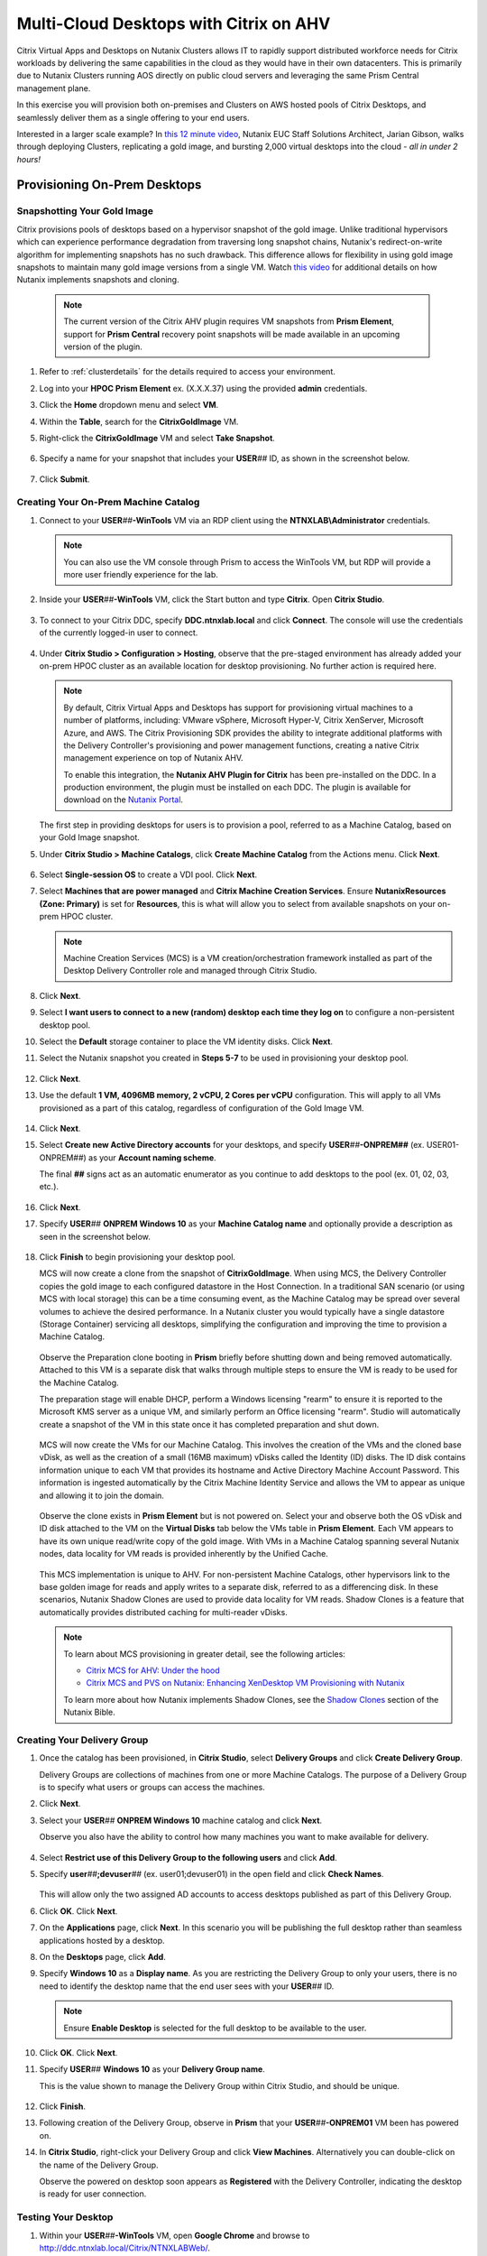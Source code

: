 .. _euc_expand:

---------------------------------------
Multi-Cloud Desktops with Citrix on AHV
---------------------------------------

Citrix Virtual Apps and Desktops on Nutanix Clusters allows IT to rapidly support distributed workforce needs for Citrix workloads by delivering the same capabilities in the cloud as they would have in their own datacenters. This is primarily due to Nutanix Clusters running AOS directly on public cloud servers and leveraging the same Prism Central management plane.

.. raw:: html

   <br><center><img src="https://www.nutanix.com/content/dam/nutanix/global/company/blog/img-blog-citrix-virtual-apps-and-desktops-on-clusters-in-aws.png"><br><i>Citrix Virtual Apps and Desktops on Nutanix Clusters in AWS</center></i><br><br>

In this exercise you will provision both on-premises and Clusters on AWS hosted pools of Citrix Desktops, and seamlessly deliver them as a single offering to your end users.

Interested in a larger scale example? In `this 12 minute video <https://www.youtube.com/watch?v=uJoFWePhqX0&list=PLAHgaS9IrJeevEB17CSW5BE8Y9n9v18bU&index=7>`_, Nutanix EUC Staff Solutions Architect, Jarian Gibson, walks through deploying Clusters, replicating a gold image, and bursting 2,000 virtual desktops into the cloud - *all in under 2 hours!*

Provisioning On-Prem Desktops
+++++++++++++++++++++++++++++

Snapshotting Your Gold Image
............................

Citrix provisions pools of desktops based on a hypervisor snapshot of the gold image. Unlike traditional hypervisors which can experience performance degradation from traversing long snapshot chains, Nutanix's redirect-on-write algorithm for implementing snapshots has no such drawback. This difference allows for flexibility in using gold image snapshots to maintain many gold image versions from a single VM. Watch `this video <https://youtu.be/uK5wWR44UYE>`_ for additional details on how Nutanix implements snapshots and cloning.

   .. note::

      The current version of the Citrix AHV plugin requires VM snapshots from **Prism Element**, support for **Prism Central** recovery point snapshots will be made available in an upcoming version of the plugin.

#. Refer to :ref:`clusterdetails` for the details required to access your environment.

#. Log into your **HPOC Prism Element** ex. (X.X.X.37) using the provided **admin** credentials.

#. Click the **Home** dropdown menu and select **VM**.

#. Within the **Table**, search for the **CitrixGoldImage** VM.

#. Right-click the **CitrixGoldImage** VM and select **Take Snapshot**.

   .. figure:: images/1.png

#. Specify a name for your snapshot that includes your **USER**\ *##* ID, as shown in the screenshot below.

   .. figure:: images/2.png

#. Click **Submit**.

Creating Your On-Prem Machine Catalog
.....................................

#. Connect to your **USER**\ *##*\ **-WinTools** VM via an RDP client using the **NTNXLAB\\Administrator** credentials.

   .. note::

      You can also use the VM console through Prism to access the WinTools VM, but RDP will provide a more user friendly experience for the lab.

#. Inside your **USER**\ *##*\ **-WinTools** VM, click the Start button and type **Citrix**. Open **Citrix Studio**.

   .. figure:: images/3.png

#. To connect to your Citrix DDC, specify **DDC.ntnxlab.local** and click **Connect**. The console will use the credentials of the currently logged-in user to connect.

   .. figure:: images/4.png

#. Under **Citrix Studio > Configuration > Hosting**, observe that the pre-staged environment has already added your on-prem HPOC cluster as an available location for desktop provisioning. No further action is required here.

   .. note::

      By default, Citrix Virtual Apps and Desktops has support for provisioning virtual machines to a number of platforms, including: VMware vSphere, Microsoft Hyper-V, Citrix XenServer, Microsoft Azure, and AWS. The Citrix Provisioning SDK provides the ability to integrate additional platforms with the Delivery Controller's provisioning and power management functions, creating a native Citrix management experience on top of Nutanix AHV.

      To enable this integration, the **Nutanix AHV Plugin for Citrix** has been pre-installed on the DDC. In a production environment, the plugin must be installed on each DDC. The plugin is available for download on the `Nutanix Portal <https://portal.nutanix.com/#/page/static/supportTools>`_.

   The first step in providing desktops for users is to provision a pool, referred to as a Machine Catalog,
   based on your Gold Image snapshot.

#. Under **Citrix Studio > Machine Catalogs**, click **Create Machine Catalog** from the Actions menu. Click **Next**.

   .. figure:: images/5.png

#. Select **Single-session OS** to create a VDI pool. Click **Next**.

#. Select **Machines that are power managed** and **Citrix Machine Creation Services**. Ensure **NutanixResources (Zone: Primary)** is set for **Resources**, this is what will allow you to select from available snapshots on your on-prem HPOC cluster.

   .. figure:: images/6.png

   .. note::

      Machine Creation Services (MCS) is a VM creation/orchestration framework installed as part of the Desktop Delivery Controller role and managed through Citrix Studio.

#. Click **Next**.

#. Select **I want users to connect to a new (random) desktop each time they log on** to configure a non-persistent desktop pool.

#. Select the **Default** storage container to place the VM identity disks. Click **Next**.

#. Select the Nutanix snapshot you created in **Steps 5-7** to be used in provisioning your desktop pool.

   .. figure:: images/7.png

#. Click **Next**.

#. Use the default **1 VM, 4096MB memory, 2 vCPU, 2 Cores per vCPU** configuration. This will apply to all VMs provisioned as a part of this catalog, regardless of configuration of the Gold Image VM.

   .. figure:: images/8.png

#. Click **Next**.

#. Select **Create new Active Directory accounts** for your desktops, and specify **USER**\ *##*\ **-ONPREM##** (ex. USER01-ONPREM##) as your **Account naming scheme**.

   The final **##** signs act as an automatic enumerator as you continue to add desktops to the pool (ex. 01, 02, 03, etc.).

   .. figure:: images/9.png

#. Click **Next**.

#. Specify **USER**\ *##* **ONPREM Windows 10** as your **Machine Catalog name** and optionally provide a description as seen in the screenshot below.

   .. figure:: images/10.png

#. Click **Finish** to begin provisioning your desktop pool.

   MCS will now create a clone from the snapshot of **CitrixGoldImage**. When using MCS, the Delivery Controller copies the gold image to each configured datastore in the Host Connection. In a traditional SAN scenario (or using MCS with local storage) this can be a time consuming event, as the Machine Catalog may be spread over several volumes to achieve the desired performance. In a Nutanix cluster you would typically have a single datastore (Storage Container) servicing all desktops, simplifying the configuration and improving the time to provision a Machine Catalog.

   .. figure:: images/12.png

   Observe the Preparation clone booting in **Prism** briefly before shutting down and being removed automatically. Attached to this VM is a separate disk that walks through multiple steps to ensure the VM is ready to be used for the Machine Catalog.

   The preparation stage will enable DHCP, perform a Windows licensing "rearm" to ensure it is reported to the Microsoft KMS server as a unique VM, and similarly perform an Office licensing "rearm". Studio will automatically create a snapshot of the VM in this state once it has completed preparation and shut down.

   .. figure:: images/13.png

   MCS will now create the VMs for our Machine Catalog. This involves the creation of the VMs and the cloned base vDisk, as well as the creation of a small (16MB maximum) vDisks called the Identity (ID) disks. The ID disk contains information unique to each VM that provides its hostname and Active Directory Machine Account Password. This information is ingested automatically by the Citrix Machine Identity Service and allows the VM to appear as unique and allowing it to join the domain.

   .. figure:: images/14.png

   Observe the clone exists in **Prism Element** but is not powered on. Select your  and observe both the OS vDisk and ID disk attached to the VM on the **Virtual Disks** tab below the VMs table in **Prism Element**. Each VM appears to have its own unique read/write copy of the gold image. With VMs in a Machine Catalog spanning several Nutanix nodes, data locality for VM reads is provided inherently by the Unified Cache.

   .. figure:: images/15.png

   This MCS implementation is unique to AHV. For non-persistent Machine Catalogs, other hypervisors link to the base golden image for reads and apply writes to a separate disk, referred to as a differencing disk. In these scenarios, Nutanix Shadow Clones are used to provide data locality for VM reads. Shadow Clones is a feature that automatically provides distributed caching for multi-reader vDisks.

   .. note:: To learn about MCS provisioning in greater detail, see the following articles:

     - `Citrix MCS for AHV: Under the hood <http://blog.myvirtualvision.com/2016/01/14/citrix-mcs-for-ahv-under-the-hood/>`_
     - `Citrix MCS and PVS on Nutanix: Enhancing XenDesktop VM Provisioning with Nutanix  <https://next.nutanix.com/community-blog-154/citrix-mcs-and-pvs-on-nutanix-enhancing-xendesktop-vm-provisioning-with-nutanix-part-1-3489>`_

     To learn more about how Nutanix implements Shadow Clones, see the `Shadow Clones <https://nutanixbible.com/#anchor-book-of-acropolis-shadow-clones>`_ section of the Nutanix Bible.

Creating Your Delivery Group
............................

#. Once the catalog has been provisioned, in **Citrix Studio**, select **Delivery Groups** and click **Create Delivery Group**.

   Delivery Groups are collections of machines from one or more Machine Catalogs. The purpose of a Delivery Group is to specify what users or groups can access the machines.

#. Click **Next**.

#. Select your **USER**\ *##* **ONPREM Windows 10** machine catalog and click **Next**.

   Observe you also have the ability to control how many machines you want to make available for delivery.

   .. figure:: images/16.png

#. Select **Restrict use of this Delivery Group to the following users** and click **Add**.

#. Specify **user**\ *##*\ **;devuser**\ *##* (ex. user01;devuser01) in the open field and click **Check Names**.

   .. figure:: images/17.png

   This will allow only the two assigned AD accounts to access desktops published as part of this Delivery Group.

#. Click **OK**. Click **Next**.

#. On the **Applications** page, click **Next**. In this scenario you will be publishing the full desktop rather than seamless applications hosted by a desktop.

#. On the **Desktops** page, click **Add**.

#. Specify **Windows 10** as a **Display name**. As you are restricting the Delivery Group to only your users, there is no need to identify the desktop name that the end user sees with your **USER**\ *##* ID.

   .. figure:: images/18.png

   .. note::

      Ensure **Enable Desktop** is selected for the full desktop to be available to the user.

#. Click **OK**. Click **Next**.

#. Specify **USER**\ *##* **Windows 10** as your **Delivery Group name**.

   This is the value shown to manage the Delivery Group within Citrix Studio, and should be unique.

   .. figure:: images/19.png

#. Click **Finish**.

#. Following creation of the Delivery Group, observe in **Prism** that your **USER**\ *##*\ **-ONPREM01** VM been has powered on.

#. In **Citrix Studio**, right-click your Delivery Group and click **View Machines**. Alternatively you can double-click on the name of the Delivery Group.

   Observe the powered on desktop soon appears as **Registered** with the Delivery Controller, indicating the desktop is ready for user connection.

   .. figure:: images/20.png

Testing Your Desktop
....................

#. Within your **USER**\ *##*\ **-WinTools** VM, open **Google Chrome** and browse to http://ddc.ntnxlab.local/Citrix/NTNXLABWeb/.

#. If prompted, click **Detect Receiver**.

   This should succeed, as the Citrix Workspace client has already been installed in the WinTools VM.

..      As the Citrix Workspace client app is not installed with the WinTools VM, detection will fail.

   #. Click **Download**.

      .. figure:: images/21.png

   #. Launch **CitrixWorkspaceApp.exe** and click **Run**.

   #. Complete the installation using the default settings and click **Finish**.

   #. Return to **Chrome** and click **Continue** or refresh http://ddc.ntnxlab.local/Citrix/NTNXLABWeb/.

      .. figure:: images/22.png

      .. note::

#. If prompted by the browser, click **Open Citrix Workspace Launcher**.

#. Log in using your **NTNXLAB\\user**\ *##* (ex. NTNXLAB\\user01) credentials.

#. If your desktop does not automatically launch, select **Desktops** from the toolbar and click your **Windows 10** desktop.

   .. figure:: images/23.png

   You should now be logged into a fresh, optimized Windows 10 virtual desktop running on Nutanix AHV.

   .. figure:: images/24.png

#. Leave the virtual desktop session open.

Expanding Into The Cloud
++++++++++++++++++++++++

The bad news is that you're running low on resources in your on-prem cluster, the good news is that you've already done all the hard work in order to rapidly expand your desktop resources to meet user need.

Replicating Your Gold Image
...........................

Typically you would leverage the built-in snapshot/replication functionality within AOS (as seen in :ref:`snow_migration`) to ensure you have an up-to-date copy of your gold image across all clusters used to provision your Citrix machine catalogs.

In order to save lab time, we have removed the requirement to sync the 20+GB gold image over the WAN by pre-staging a copy of the CitrixGoldImage VM to your **AWS-Cluster**.

#. Refer to :ref:`clusterdetails` for the details required to access your environment.

#. Log into your **AWS-Cluster Prism Element** using the provided credentials.

#. Click the **Home** dropdown menu and select **VM**.

#. Within the **Table**, search for the **CitrixGoldImage** VM.

#. Right-click the **CitrixGoldImage** VM and select **Take Snapshot**.

#. Specify a name for your snapshot that includes your **USER**\ *##* ID, as shown in the screenshot below.

   .. figure:: images/2.png

#. Click **Submit**.

Adding Clusters to Citrix Studio
................................

As Clusters on AWS runs the same AHV hypervisor and AOS stack, adding this cluster as a resource within Citrix is no different than adding an on-premises Nutanix cluster.

#. Within your **USER**\ *##*\ **-WinTools** VM, open **Citrix Studio** and select **Configuration > Hosting**.

#. Click **Add Connection and Resources** from the Actions menu.

   .. figure:: images/25.png

#. Select **Create a new Connection** and fill out the following fields:

   - **Connection  type** - Select **Nutanix AHV**
   - **Connection address** - *Your AWS Cluster Prism Element VIP*
   - **User name** - admin
   - **Password** - Refer to :ref:`clusterassignments`
   - **Connection name** - USER\ *##* Clusters (ex. USER00 Clusters)
   - **Create virtual machines using** - Select **Studio Tools**

   .. figure:: images/26.png

#. Click **Next**.

   The Nutanix AHV plugin will attempt to connect to your cluster to retrieve available networks.

#. Specify **USER**\ *##*\ **Clusters** as the **Name for these resources** and select the default network for your virtual desktops.

   .. figure:: images/27.png

Creating Your Cloud Machine Catalog
...................................

#. In **Citrix Studio > Machine Catalogs**, click **Create Machine Catalog**.

#. Complete the **Machine Catalog Setup** with the following configuration changes:

   - Select **Single-session OS**

   - On **Machine Management**, select **Machines that are power managed**, **Citrix Machine Creation Services**, and your **USER**\ *##* **Clusters** as **Resources**

      .. figure:: images/28.png

   - On **Desktop Experience**, select **I want users to connect to a new (random) desktop each time they log on**

   - Select your **default-container** and the snapshot you created from the **CitrixGoldImage** VM

   - On **Virtual Machines**, increase the number of virtual machines from **1** to **4**

   - On **Computer Accounts**, specify **USER**\ *##*\ **-CLOUD##** (ex. USER01-CLOUD##) as your **Account naming scheme**

   - On **Summary**, specify **USER**\ *##* **CLOUD Windows 10** (ex. USER01 CLOUD Windows 10) as your **Machine Catalog name** and optionally provide a description.

#. Click **Finish** to begin provisioning your desktop pool.

   This will follow the same preparation and cloning process as your on-prem Machine Catalog and should complete within approximately 2-3 minutes.

   .. figure:: images/29.png

   Observe that regardless of the number of virtual machines being provisioned, the amount of time it takes to prepare and clone the desktop pool is the roughly the same, due to AHV's fast metadata VM cloning.

Adding Cloud Desktops to Your Delivery Group
............................................

Including your on-prem and Clusters hosted machine catalogs within the same Citrix Delivery Group is what allows for a seamless presentation to the end user of their virtual desktop, regardless of where the VM is running.

#. In **Citrix Studio > Delivery Groups**, right-click your **USER**\ *##* **Windows 10** Delivery Group and select **Add Machines**.

   .. figure:: images/30.png

   Despite having been created using your **ONPREM** Machine Catalog, you now have the ability to add desktops from other Machine Catalogs into the same delivery group.

#. Select your **USER**\ *##* **CLOUD Windows 10** Machine Catalog and add all 4 desktops you provisioned in the previous exercise.

   .. figure:: images/31.png

#. Click **Next**. Click **Finish**.

#. Double-click your **Delivery Group** to view all of the included machines and verify one of your CLOUD desktops soon appears as **On** and **Registered**.

   .. figure:: images/32.png

#. Log in to http://ddc.ntnxlab.local/Citrix/NTNXLABWeb/ as **NTNXLAB\\devuser**\ *##* (ex NTNXLAB\\devuser01) and verify you're able to connect to the Clusters-hosted desktop.

   That's literally it. It's that easy.

   This scenario could be further expanded by leveraging Nutanix Files and Peer Software to `active/active file storage to support user data storage and profiles <https://www.youtube.com/watch?v=iytTfFiXJQ4>`_.

   What about persistent virtual desktops? Native AOS replication could be used to provide DR capabilities across sites.

Takeaways
+++++++++

- Citrix Virtual Apps and Desktops on Nutanix Clusters allows IT to rapidly support distributed workforce needs for Citrix workloads. The joint solution allows for customers to have the same capabilities in the cloud as they would in their own datacenters.

- Citrix Virtual Apps and Desktops on Nutanix Clusters offers the same familiar administration user interface for existing Nutanix customers. Managing Citrix Virtual Apps and Desktops on Nutanix Clusters is identical to managing on-premises Nutanix infrastructure.

- Citrix Virtual Apps and Desktops on Nutanix Clusters enables customers to quickly scale their on-premises Citrix workloads into the cloud. Using Nutanix built-in protection and replication capabilities, you can easily move your Citrix workloads from on-premises Nutanix infrastructure to Nutanix Clusters.

- Nutanix Clusters allows customers running Citrix workloads to add additional nodes so they can grow their Citrix deployment on Nutanix infrastructure to support thousands of Citrix users with no up-front hardware investment. Nutanix Clusters can be deployed with a minimum of three nodes in the cluster, easily expand to up to sixteen nodes in the cluster, and then easily scale the cluster back down to whatever number of nodes fits the requirements.

- Admins can easily hibernate and resume Nutanix Clusters to allow customers running Citrix workloads to save costs on cloud infrastructure. Users can hibernate the cluster running the Citrix workload when the capacity is not needed, and then simply resume the cluster when the capacity is needed again.

- Nutanix Clusters use the exact same Nutanix AHV plugins for Citrix that are used for on-premises Nutanix deployments. Leverage the existing Nutanix AHV plugins to deploy Citrix workloads using Machine Creation Services and Provisioning, integrate with Director, and leverage Citrix Virtual Apps and Desktops Service and Citrix Cloud.
